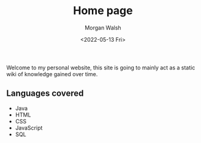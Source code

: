 #+TITLE: Home page
#+DATE: <2022-05-13 Fri>
#+AUTHOR: Morgan Walsh
#+LANGUAGE: en

Welcome to my personal website, this site is going to mainly act as a static wiki of knowledge gained over time.

** Languages covered
- Java
- HTML
- CSS
- JavaScript
- SQL
